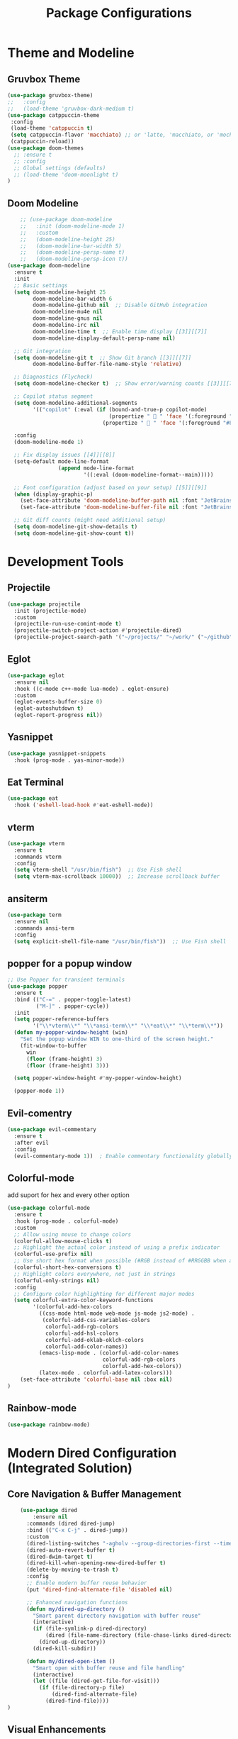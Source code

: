 #+TITLE: Package Configurations
#+PROPERTY: header-args:emacs-lisp :tangle ~/.config/MainEmacs/package_configs.el :mkdirp yes

* Theme and Modeline
** Gruvbox Theme
#+begin_src emacs-lisp
      (use-package gruvbox-theme)
      ;;   :config
      ;;   (load-theme 'gruvbox-dark-medium t)
      (use-package catppuccin-theme 
       :config
       (load-theme 'catppuccin t)
       (setq catppuccin-flavor 'macchiato) ;; or 'latte, 'macchiato, or 'mocha, or 'frappe
       (catppuccin-reload))
      (use-package doom-themes
        ;; :ensure t
        ;; :config
        ;; Global settings (defaults)
        ;; (load-theme 'doom-moonlight t)
      )
#+end_src

** Doom Modeline
#+begin_src emacs-lisp
    ;; (use-package doom-modeline
    ;;   :init (doom-modeline-mode 1)
    ;;   :custom
    ;;   (doom-modeline-height 25)
    ;;   (doom-modeline-bar-width 5)
    ;;   (doom-modeline-persp-name t)
    ;;   (doom-modeline-persp-icon t))
(use-package doom-modeline
  :ensure t
  :init
  ;; Basic settings
  (setq doom-modeline-height 25
        doom-modeline-bar-width 6
        doom-modeline-github nil  ;; Disable GitHub integration
        doom-modeline-mu4e nil
        doom-modeline-gnus nil
        doom-modeline-irc nil
        doom-modeline-time t  ;; Enable time display [[3]][[7]]
        doom-modeline-display-default-persp-name nil)

  ;; Git integration
  (setq doom-modeline-git t  ;; Show Git branch [[3]][[7]]
        doom-modeline-buffer-file-name-style 'relative)

  ;; Diagnostics (Flycheck)
  (setq doom-modeline-checker t)  ;; Show error/warning counts [[3]][[7]]

  ;; Copilot status segment
  (setq doom-modeline-additional-segments
        '(("copilot" (:eval (if (bound-and-true-p copilot-mode)
                                (propertize "  " 'face '(:foreground "#81B29A"))
                              (propertize "  " 'face '(:foreground "#81B29A")))))))

  :config
  (doom-modeline-mode 1)

  ;; Fix display issues [[4]][[8]]
  (setq-default mode-line-format
                (append mode-line-format
                        '((:eval (doom-modeline-format--main)))))

  ;; Font configuration (adjust based on your setup) [[5]][[9]]
  (when (display-graphic-p)
    (set-face-attribute 'doom-modeline-buffer-path nil :font "JetBrains Mono 10")
    (set-face-attribute 'doom-modeline-buffer-file nil :font "JetBrains Mono 10"))

  ;; Git diff counts (might need additional setup)
  (setq doom-modeline-git-show-details t)
  (setq doom-modeline-git-show-count t))
#+end_src

* Development Tools
** Projectile
#+begin_src emacs-lisp
  (use-package projectile
    :init (projectile-mode)
    :custom
    (projectile-run-use-comint-mode t)
    (projectile-switch-project-action #'projectile-dired)
    (projectile-project-search-path '("~/projects/" "~/work/" ("~/github" . 1))))
#+end_src

** Eglot
#+begin_src emacs-lisp
  (use-package eglot
    :ensure nil
    :hook ((c-mode c++-mode lua-mode) . eglot-ensure)
    :custom
    (eglot-events-buffer-size 0)
    (eglot-autoshutdown t)
    (eglot-report-progress nil))
#+end_src

** Yasnippet
#+begin_src emacs-lisp
  (use-package yasnippet-snippets
    :hook (prog-mode . yas-minor-mode))
#+end_src

** Eat Terminal
#+begin_src emacs-lisp
  (use-package eat
    :hook ('eshell-load-hook #'eat-eshell-mode))
#+end_src

** vterm
#+begin_src emacs-lisp
(use-package vterm
  :ensure t
  :commands vterm
  :config
  (setq vterm-shell "/usr/bin/fish")  ;; Use Fish shell
  (setq vterm-max-scrollback 10000))  ;; Increase scrollback buffer
#+end_src

** ansiterm
#+begin_src emacs-lisp
(use-package term
  :ensure nil
  :commands ansi-term
  :config
  (setq explicit-shell-file-name "/usr/bin/fish"))  ;; Use Fish shell
#+end_src

** popper for a popup window
#+begin_src emacs-lisp
;; Use Popper for transient terminals
(use-package popper
  :ensure t
  :bind (("C-=" . popper-toggle-latest)
         ("M-]" . popper-cycle))
  :init
  (setq popper-reference-buffers
        '("\\*vterm\\*" "\\*ansi-term\\*" "\\*eat\\*" "\\*term\\*"))
  (defun my-popper-window-height (win)
    "Set the popup window WIN to one-third of the screen height."
    (fit-window-to-buffer
      win
      (floor (frame-height) 3)
      (floor (frame-height) 3)))

  (setq popper-window-height #'my-popper-window-height)

  (popper-mode 1))
#+end_src

** Evil-comentry
#+begin_src emacs-lisp
    (use-package evil-commentary
      :ensure t
      :after evil
      :config
      (evil-commentary-mode 1))  ; Enable commentary functionality globally
#+end_src

** Colorful-mode
add suport for hex and every other option 
#+begin_src emacs-lisp
    (use-package colorful-mode
      :ensure t
      :hook (prog-mode . colorful-mode)
      :custom
      ;; Allow using mouse to change colors
      (colorful-allow-mouse-clicks t)
      ;; Highlight the actual color instead of using a prefix indicator
      (colorful-use-prefix nil)
      ;; Use short hex format when possible (#RGB instead of #RRGGBB when applicable)
      (colorful-short-hex-conversions t)
      ;; Highlight colors everywhere, not just in strings
      (colorful-only-strings nil)
      :config
      ;; Configure color highlighting for different major modes
      (setq colorful-extra-color-keyword-functions
            '(colorful-add-hex-colors
              ((css-mode html-mode web-mode js-mode js2-mode) . 
               (colorful-add-css-variables-colors
                colorful-add-rgb-colors
                colorful-add-hsl-colors
                colorful-add-oklab-oklch-colors
                colorful-add-color-names))
              (emacs-lisp-mode . (colorful-add-color-names 
                                  colorful-add-rgb-colors
                                  colorful-add-hex-colors))
              (latex-mode . colorful-add-latex-colors)))
    	(set-face-attribute 'colorful-base nil :box nil)
    )
#+end_src

** Rainbow-mode
#+begin_src emacs-lisp
    (use-package rainbow-mode)
#+end_src

* Modern Dired Configuration (Integrated Solution)
** Core Navigation & Buffer Management
#+begin_src emacs-lisp
        (use-package dired
        	:ensure nil
          :commands (dired dired-jump)
          :bind (("C-x C-j" . dired-jump))
          :custom
          (dired-listing-switches "-agholv --group-directories-first --time-style=long-iso")
          (dired-auto-revert-buffer t)
          (dired-dwim-target t)
          (dired-kill-when-opening-new-dired-buffer t)
          (delete-by-moving-to-trash t)
          :config
          ;; Enable modern buffer reuse behavior
          (put 'dired-find-alternate-file 'disabled nil)
          
          ;; Enhanced navigation functions
          (defun my/dired-up-directory ()
            "Smart parent directory navigation with buffer reuse"
            (interactive)
            (if (file-symlink-p dired-directory)
                (dired (file-name-directory (file-chase-links dired-directory)))
              (dired-up-directory))
            (dired-kill-subdir))

          (defun my/dired-open-item ()
            "Smart open with buffer reuse and file handling"
            (interactive)
            (let ((file (dired-get-file-for-visit)))
              (if (file-directory-p file)
                  (dired-find-alternate-file)
                (dired-find-file))))
    )
#+end_src

** Visual Enhancements
#+begin_src emacs-lisp
    (use-package diredfl
      :hook (dired-mode . diredfl-mode))

    (use-package dired-hide-dotfiles
      :hook (dired-mode . dired-hide-dotfiles-mode)
      :config
    )
#+end_src

** Advanced Functionality
#+begin_src emacs-lisp
    (use-package dired-subtree
      :after dired
      :config
      (evil-collection-define-key 'normal 'dired-mode-map
        "TAB" 'dired-subtree-cycle))

    (use-package dired-narrow
      :after dired
      :config
      (evil-collection-define-key 'normal 'dired-mode-map
        "/" 'dired-narrow))

    (use-package dired-rsync
      :after dired
      :config
    )

    (use-package fd-dired
      :config (setq fd-dired-use-fdwalk-executable t))
#+end_src

* UI Enhancements
** Nerd Icons
#+begin_src emacs-lisp
  (use-package nerd-icons
    :if (display-graphic-p))

  (use-package nerd-icons-dired
    :hook (dired-mode . (lambda () (nerd-icons-dired-mode t))))

  (use-package nerd-icons-ibuffer
    :hook (ibuffer-mode . nerd-icons-ibuffer-mode))
#+end_src

** Magit and Diff
#+begin_src emacs-lisp
  (use-package magit
    :commands magit-status)

  (use-package diff-hl
    :hook ((dired-mode         . diff-hl-dired-mode-unless-remote)
           (magit-pre-refresh  . diff-hl-magit-pre-refresh)
           (magit-post-refresh . diff-hl-magit-post-refresh))
    :init (global-diff-hl-mode))
#+end_src

* Completion Framework
** Corfu
#+begin_src emacs-lisp
  (use-package corfu ;; package that takes the place of ivy / helm
    :custom
    (corfu-cycle t)
    (corfu-auto t)
    (corfu-auto-prefix 1)
    (corfu-popupinfo-mode t)
    (corfu-popupinfo-delay 0.5)
    (corfu-separator ?\s)
    (completion-ignore-case t)
    (tab-always-indent 'complete)
    (corfu-preview-current nil)
    :init (global-corfu-mode))

  (use-package nerd-icons-corfu
    :after corfu
    :init (add-to-list 'corfu-margin-formatters #'nerd-icons-corfu-formatter))
#+end_src

** Cape
#+begin_src emacs-lisp
  (use-package cape
    :after corfu
    :init
    (add-to-list 'completion-at-point-functions #'cape-dabbrev)
    (add-to-list 'completion-at-point-functions #'cape-dict)
    (add-to-list 'completion-at-point-functions #'cape-file)
    (add-to-list 'completion-at-point-functions #'cape-elisp-block)
    (add-to-list 'completion-at-point-functions #'cape-keyword))
#+end_src

** Orderless
#+begin_src emacs-lisp
  (use-package orderless
    :custom
    (completion-styles '(orderless basic))
    (completion-category-overrides '((file (styles basic partial-completion)))))
#+end_src

* [#C] Search and Navigation
** Vertico and Marginalia
#+begin_src emacs-lisp
  (use-package vertico
    :init (vertico-mode))

  (use-package marginalia
    :after vertico
    :init (marginalia-mode))

  (use-package nerd-icons-completion
    :after marginalia
    :config (nerd-icons-completion-mode)
    :hook ('marginalia-mode-hook . 'nerd-icons-completion-marginalia-setup))
#+end_src

** Consult
#+begin_src emacs-lisp
  (use-package consult
    :hook (completion-list-mode . consult-preview-at-point-mode)
    :init
    (setq register-preview-delay 0.5
          register-preview-function #'consult-register-format)
    (advice-add #'register-preview :override #'consult-register-window)
    (setq xref-show-xrefs-function #'consult-xref
          xref-show-definitions-function #'consult-xref)
    (autoload 'projectile-project-root "projectile")
    (setq consult-project-function (lambda (_) (projectile-project-root))))
#+end_src

* Quality of Life
** Diminish
#+begin_src emacs-lisp
  (use-package diminish)
#+end_src

** Rainbow Delimiters
#+begin_src emacs-lisp
  (use-package rainbow-delimiters
    :hook (prog-mode . rainbow-delimiters-mode))
#+end_src

** Which-Key
#+begin_src emacs-lisp
  (use-package which-key
    :init (which-key-mode 1)
    :diminish
    :custom
    (which-key-side-window-location 'bottom)
    (which-key-sort-order #'which-key-key-order-alpha)
    (which-key-sort-uppercase-first nil)
    (which-key-add-column-padding 1)
    (which-key-min-display-lines 6)
    (which-key-idle-delay 0.8)
    (which-key-max-description-length 25)
    (which-key-allow-imprecise-window-fit nil))
#+end_src

* Org Mode
** Table of Contents
#+begin_src emacs-lisp
  (use-package toc-org
    :commands toc-org-enable
    :hook (org-mode . toc-org-mode))
#+end_src

** Org Superstar
#+begin_src emacs-lisp
    (use-package org-superstar
      :after org
      :hook (org-mode . org-superstar-mode)
      :custom
      (org-hide-leading-stars t)
      (org-superstar-remove-leading-stars t)
      (org-superstar-headline-bullets-list '("●" "○" "■" "●" "○" "■"))) ;; replace the * with this symbols
      (setq org-hide-emphasis-markers t);; hide the * + _ ~ etc when you use them
      ;; Disable org-indent-mode by default (stops outline-style indentation)
      (setq org-startup-indented nil)
      ;; Disable electric indentation in Org mode
      (add-hook 'org-mode-hook
          (lambda ()
            (electric-indent-local-mode -1)))
      ;; Prevent Org from adapting indentation to outline structure
      (setq org-adapt-indentation nil)
      (setq org-agenda-files '(
        "~/.config/MainEmacs/Files-org/TODO.org"
      ))
      (defun my/org-mode-header-font-setup () ;; the next 15 lines starting in this one make the headers larger
        "Configure fonts and sizes for Org mode headers."
    (dolist (face-height '((org-level-1 . 1.2)
                         (org-level-2 . 1.1)
                         (org-level-3 . 1.05)
                         (org-level-4 . 1.0)
                         (org-level-5 . 1.1)
                         (org-level-6 . 1.1)
                         (org-level-7 . 1.1)
                         (org-level-8 . 1.1)))
                (set-face-attribute (car face-height) nil
                        :font "MonaspiceRn Nerd Font"
                        :weight 'bold
                        :height (cdr face-height))))

      (add-hook 'org-mode-hook #'my/org-mode-header-font-setup)
#+end_src

** Center org mode text 
#+begin_src emacs-lisp
(use-package olivetti
  :ensure t
  :hook (org-mode . olivetti-mode)
  :custom
  (olivetti-body-width 120))  ; Adjust 80 to your preferred text width
#+end_src

** Source Code Blocks
#+begin_src emacs-lisp
  (use-package org
    :ensure nil
    :custom
    (org-edit-src-content-indentation 4)
    :hook (org-mode . org-indent-mode))
#+end_src

** Make Code Blocks For Languages With Keybinds

to use this code you first type a < in a org file then the 2 keys you selected for example ce and then press TAB (if it dosent work be sure corfu is not trying to auto complete a word and if it press space and backspace and then TAB) if you want to add more check out this site for the names or packages they need 
[[https://orgmode.org/worg/org-contrib/babel/languages/index.html][Babel languages]]

#+begin_src emacs-lisp
(with-eval-after-load 'org
  ;; No need for (require 'org-tempo) in Org 9.2+
  (add-to-list 'org-structure-template-alist '("ct" . "src shell"))
  (add-to-list 'org-structure-template-alist '("ce" . "src emacs-lisp"))
  (add-to-list 'org-structure-template-alist '("cp" . "src cpp")))
#+end_src

** Add Language Support For Code Blocks
#+begin_src emacs-lisp
(with-eval-after-load 'org
  (org-babel-do-load-languages
   'org-babel-load-languages
   '((emacs-lisp . t)
     (C . t) ;; C adds support for c cpp and d if you have its compiler
    )
  )
  (push '("conf-unix" . conf-unix) org-src-lang-modes) ;; this is to highlighte .conf unix files
)
#+end_src

** Add Lsp For Even More Language Support

[[https://emacs-lsp.github.io/lsp-mode/][Lsp-Mode-Site]] everything you need to know is pretty much in this website
 
*** Basic Integration

#+begin_src emacs-lisp
    (use-package lsp-mode
      :commands (lsp lsp-deferred) 
      :init
      ;; set prefix for lsp-command-keymap (few alternatives - "C-l", "C-c l")
      (setq lsp-keymap-prefix "C-SPC l")
      :hook (;; replace XXX-mode with concrete major-mode(e. g. python-mode
             (c++-mode . lsp)
             ;; if you want which-key integration
             (lsp-mode . lsp-enable-which-key-integration))
      :config 
      (lsp-enable-which-key-integration t)
    )
#+end_src

*** Lsp Ui Improvments

#+begin_src emacs-lisp
    (use-package lsp-ui
    	:commands lsp-ui-mode
      :hook (lsp-mode . lsp-ui-mode)
    )

    (use-package lsp-treemacs 
      :commands lsp-treemacs-errors-list
    	:init
        (setq treemacs-position 'right)
      ;; :config 
    )
    ;; icons for treemacs
    (use-package treemacs-nerd-icons
      :after treemacs
      :config
        (treemacs-load-theme "nerd-icons"))

    ;; optionally if you want to use debugger
    (use-package dap-mode)
    ;; (use-package dap-LANGUAGE) to load the dap adapter for your language

    ;; optional if you want which-key integration
    (use-package which-key
        :config
        (which-key-mode))
#+end_src

** Dashboard
#+begin_src emacs-lisp
    (use-package dashboard
      :ensure t
      :config
      ;; Center dashboard content
      (setq dashboard-center-content t
            dashboard-vertically-center-content t)

      ;; Function to load a random ASCII banner from your ASCII.txt file
      (defun my/dashboard-set-random-banner ()
        "Set a random ASCII banner for dashboard from ASCII.txt."
        (let* ((ascii-file (expand-file-name "~/.config/MainEmacs/ASCII.txt"))
               (content (with-temp-buffer
                          (insert-file-contents ascii-file)
                          (buffer-string)))
               (banners (split-string content "\n---\n" t)))
          (when banners
            (let* ((banner (nth (random (length banners)) banners))
                   (tmp-banner-file (make-temp-file "dashboard-banner-" nil ".txt")))
              (with-temp-file tmp-banner-file
                (insert banner))
              (setq dashboard-startup-banner tmp-banner-file)))))

      ;; Set banner font and prevent stretching
      (set-face-attribute 'dashboard-text-banner nil 
                          :family "Monospace") ; Maintain character proportions [[9]]

      ;; Add margin adjustment and recentering after banner insertion
      (defun my/adjust-banner-layout ()
        "Fix centering and margins after banner insertion."
        (setq-local left-margin-width 8)   ; Adjust based on your art's width [[5]]
        (setq-local right-margin-width 8)
        (recenter-top-bottom))             ; Force vertical recentering [[1]][[10]]

      ;; Hook layout adjustment after banner insertion
      (advice-add 'dashboard-insert-banner :after #'my/adjust-banner-layout)

      ;; Advise dashboard-insert-banner to run our randomization each time
      (advice-add 'dashboard-insert-banner :before #'my/dashboard-set-random-banner)

      ;; Set the banner title (separate from banner text)
      (setq dashboard-banner-logo-title "")

      ;; Define dashboard items
      (setq dashboard-items '((recents   . 5)
                              (bookmarks . 5)
                              (projects  . 5)
                              (agenda    . 5)))

      ;; Set up the dashboard
      (dashboard-setup-startup-hook))

    ;; Ensure that when Emacs starts (or when using emacsclient without a file),
    ;; the dashboard is shown.
    (setq initial-buffer-choice (lambda () (get-buffer-create dashboard-buffer-name)))

    ;; Function to refresh the dashboard buffer in new frames.
    (defun my/refresh-dashboard-on-new-frame (frame)
      "Refresh the dashboard buffer in FRAME if it's already open."
      (with-selected-frame frame
        (when (get-buffer dashboard-buffer-name)
          (with-current-buffer dashboard-buffer-name
            (dashboard-refresh-buffer)))))

    ;; Hook to refresh the dashboard when a new frame is created.
    (add-hook 'after-make-frame-functions #'my/refresh-dashboard-on-new-frame)

    ;; Function to open the dashboard in new frames if the current buffer is *scratch*.
    (defun my/open-dashboard-if-default-buffer (frame)
      "In FRAME, if the current buffer is *scratch* and no file is open, open the dashboard."
      (with-selected-frame frame
        (when (and (string= (buffer-name) "*scratch*")
                   (not buffer-file-name))
          (dashboard-open))))

    ;; Hook to open the dashboard in new frames when appropriate.
    (add-hook 'after-make-frame-functions #'my/open-dashboard-if-default-buffer)
#+end_src

* Finalization
#+begin_src emacs-lisp
  (provide 'package_configs)
#+end_src
